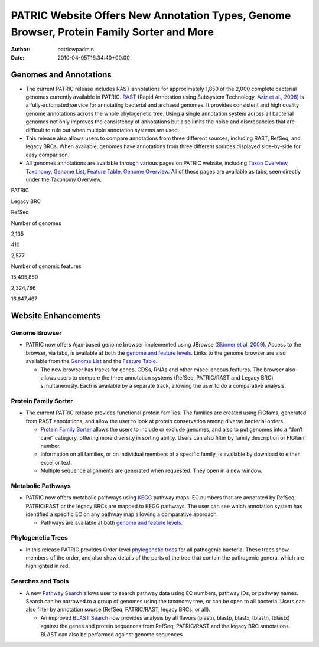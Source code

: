 ==========================================================================================
PATRIC Website Offers New Annotation Types, Genome Browser, Protein Family Sorter and More
==========================================================================================

:Author: patricwpadmin
:Date:   2010-04-05T16:34:40+00:00

Genomes and Annotations
=======================

-  The current PATRIC release includes RAST annotations for
   approximately 1,850 of the 2,000 complete bacterial genomes currently
   available in PATRIC.
   `RAST <http://www.patricbrc.org/portal/portal/patric/RAST>`__ (Rapid
   Annotation using Subsystem Technology, `Aziz et al.,
   2008 <http://www.ncbi.nlm.nih.gov/pubmed/18261238>`__) is a
   fully-automated service for annotating bacterial and archaeal
   genomes. It provides consistent and high quality genome annotations
   across the whole phylogenetic tree. Using a single annotation system
   across all bacterial genomes not only improves the consistency of
   annotations but also limits the noise and discrepancies that are
   difficult to rule out when multiple annotation systems are used.
-  This release also allows users to compare annotations from three
   different sources, including RAST, RefSeq, and legacy BRCs. When
   available, genomes have annotations from three different sources
   displayed side-by-side for easy comparison.
-  All genomes annotations are available through various pages on PATRIC
   website, including `Taxon
   Overview <http://www.patricbrc.org/portal/portal/patric/Taxon?cType=taxon&cId=262>`__,
   `Taxonomy <http://www.patricbrc.org/portal/portal/patric/TaxonomyTree?cType=taxon&cId=262>`__,
   `Genome
   List <http://www.patricbrc.org/portal/portal/patric/GenomeList?cType=taxon&cId=262>`__,
   `Feature
   Table <http://www.patricbrc.org/portal/portal/patric/FeatureTable?cType=taxon&cId=262>`__,
   `Genome
   Overview <http://www.patricbrc.org/portal/portal/patric/Genome?cType=genome&cId=90181>`__.
   All of these pages are available as tabs, seen directly under the
   Taxonomy Overview.

.. raw:: html

   <table border="1" cellspacing="0" width="100%">

.. raw:: html

   <tr>

.. raw:: html

   <th>

.. raw:: html

   </th>

.. raw:: html

   <th align="left">

PATRIC

.. raw:: html

   </th>

.. raw:: html

   <th align="left">

Legacy BRC

.. raw:: html

   </th>

.. raw:: html

   <th align="left">

RefSeq

.. raw:: html

   </th>

.. raw:: html

   </tr>

.. raw:: html

   <tr>

.. raw:: html

   <td>

Number of genomes

.. raw:: html

   </td>

.. raw:: html

   <td class="right">

2,135

.. raw:: html

   </td>

.. raw:: html

   <td class="right">

410

.. raw:: html

   </td>

.. raw:: html

   <td class="right">

2,577

.. raw:: html

   </td>

.. raw:: html

   </tr>

.. raw:: html

   <tr>

.. raw:: html

   <td>

Number of genomic features

.. raw:: html

   </td>

.. raw:: html

   <td class="right">

15,495,850

.. raw:: html

   </td>

.. raw:: html

   <td class="right">

2,324,786

.. raw:: html

   </td>

.. raw:: html

   <td class="right">

16,647,467

.. raw:: html

   </td>

.. raw:: html

   </tr>

.. raw:: html

   </table>

Website Enhancements
====================

Genome Browser
--------------

-  PATRIC now offers Ajax-based genome browser implemented using JBrowse
   (`Skinner et al,
   2009 <http://www.ncbi.nlm.nih.gov/pubmed/19570905>`__). Access to the
   browser, via tabs, is available at both the `genome and feature
   levels <http://www.patricbrc.org/portal/portal/patric/GenomeBrowser?cType=genome&cId=90181&loc=NC_007880:0..10000&tracks=DNA,CDS%28PATRIC%29,gene%28PATRIC%29,RNA%28PATRIC%29>`__.
   Links to the genome browser are also available from the `Genome
   List <http://www.patricbrc.org/portal/portal/patric/GenomeList?cType=taxon&cId=262&dataSource=PATRIC&displayMode=genome>`__
   and the `Feature
   Table <http://www.patricbrc.org/portal/portal/patric/FeatureTable?cType=genome&cId=90181>`__.

   -  The new browser has tracks for genes, CDSs, RNAs and other
      miscellaneous features. The browser also allows users to compare
      the three annotation systems (RefSeq, PATRIC/RAST and Legacy BRC)
      simultaneously. Each is available by a separate track, allowing
      the user to do a comparative analysis.

Protein Family Sorter
---------------------

-  The current PATRIC release provides functional protein families. The
   families are created using FIGfams, generated from RAST annotations,
   and allow the user to look at protein conservation among diverse
   bacterial orders.

   -  `Protein Family
      Sorter <http://www.patricbrc.org/portal/portal/patric/FIGfamSorter?cType=taxon&cId=>`__
      allows the users to include or exclude genomes, and also to put
      genomes into a “don’t care” category, offering more diversity in
      sorting ability. Users can also filter by family description or
      FIGfam number.
   -  Information on all families, or on individual members of a
      specific family, is available by download to either excel or text.
   -  Multiple sequence alignments are generated when requested. They
      open in a new window.

Metabolic Pathways
------------------

-  PATRIC now offers metabolic pathways using
   `KEGG <http://www.genome.jp/kegg/>`__ pathway maps. EC numbers that
   are annotated by RefSeq, PATRIC/RAST or the legacy BRCs are mapped to
   KEGG pathways. The user can see which annotation system has
   identified a specific EC on any pathway map allowing a comparative
   approach.

   -  Pathways are available at both `genome and feature
      levels <http://www.patricbrc.org/portal/portal/patric/PathwayTable?cType=genome&cId=90181&viewtype=PATH>`__.

Phylogenetic Trees
------------------

-  In this release PATRIC provides Order-level `phylogenetic
   trees <http://www.patricbrc.org/portal/portal/patric/Phylogeny?cType=taxon&cId=262>`__
   for all pathogenic bacteria. These trees show members of the order,
   and also show details of the parts of the tree that contain the
   pathogenic genera, which are highlighted in red.

Searches and Tools
------------------

-  A new `Pathway
   Search <http://www.patricbrc.org/portal/portal/patric/PathwayFinder?cType=taxon&cId=>`__
   allows user to search pathway data using EC numbers, pathway IDs, or
   pathway names. Search can be narrowed to a group of genomes using the
   taxonomy tree, or can be open to all bacteria. Users can also filter
   by annotation source (RefSeq, PATRIC/RAST, legacy BRCs, or all).

   -  An improved `BLAST
      Search <http://www.patricbrc.org/portal/portal/patric/Blast>`__
      now provides analysis by all flavors (blastn, blastp, blastx,
      tblastn, tblastx) against the genes and protein sequences from
      RefSeq, PATRIC/RAST and the legacy BRC annotations. BLAST can also
      be performed against genome sequences.
